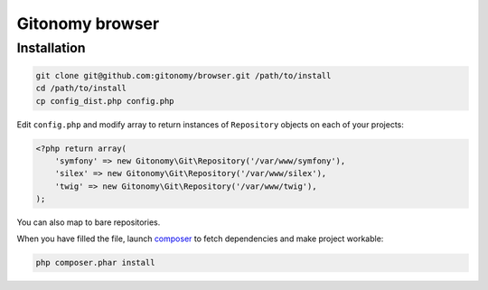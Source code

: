 Gitonomy browser
================

Installation
------------

.. code-block:: bash

    git clone git@github.com:gitonomy/browser.git /path/to/install
    cd /path/to/install
    cp config_dist.php config.php

Edit ``config.php`` and modify array to return instances of ``Repository`` objects on each of your projects:

.. code-block:: php

    <?php return array(
        'symfony' => new Gitonomy\Git\Repository('/var/www/symfony'),
        'silex' => new Gitonomy\Git\Repository('/var/www/silex'),
        'twig' => new Gitonomy\Git\Repository('/var/www/twig'),
    );

You can also map to bare repositories.

When you have filled the file, launch `composer`_ to fetch dependencies and make project workable:

.. code-block:: bash

    php composer.phar install

.. _composer: http://packagist.org

